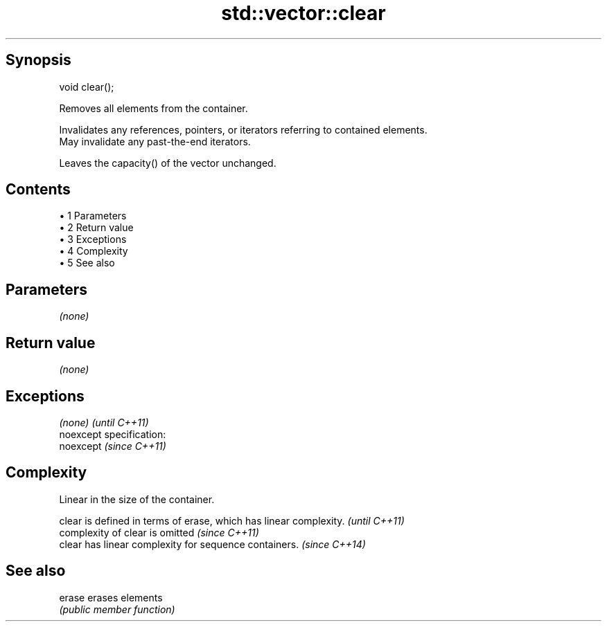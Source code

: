 .TH std::vector::clear 3 "Apr 19 2014" "1.0.0" "C++ Standard Libary"
.SH Synopsis
   void clear();

   Removes all elements from the container.

   Invalidates any references, pointers, or iterators referring to contained elements.
   May invalidate any past-the-end iterators.  

   Leaves the capacity() of the vector unchanged.

.SH Contents

     • 1 Parameters
     • 2 Return value
     • 3 Exceptions
     • 4 Complexity
     • 5 See also

.SH Parameters

   \fI(none)\fP

.SH Return value

   \fI(none)\fP

.SH Exceptions

   \fI(none)\fP                    \fI(until C++11)\fP
   noexcept specification:  
   noexcept                  \fI(since C++11)\fP
     

.SH Complexity

   Linear in the size of the container.

   clear is defined in terms of erase, which has linear complexity. \fI(until C++11)\fP
   complexity of clear is omitted                                   \fI(since C++11)\fP
   clear has linear complexity for sequence containers.             \fI(since C++14)\fP

.SH See also

   erase erases elements
         \fI(public member function)\fP
